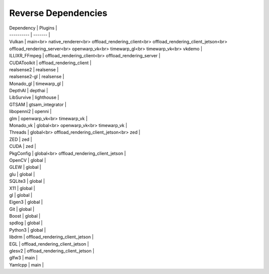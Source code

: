 Reverse Dependencies
====================

| Dependency | Plugins |
| ---------- | ------- |
| Vulkan | main<br> native_renderer<br> offload_rendering_client<br> offload_rendering_client_jetson<br> offload_rendering_server<br> openwarp_vk<br> timewarp_gl<br> timewarp_vk<br> vkdemo |
| ILLIXR_FFmpeg | offload_rendering_client<br> offload_rendering_server |
| CUDAToolkit | offload_rendering_client |
| realsense2 | realsense |
| realsense2-gl | realsense |
| Monado_gl | timewarp_gl |
| DepthAI | depthai |
| LibSurvive | lighthouse |
| GTSAM | gtsam_integrator |
| libopenni2 | openni |
| glm | openwarp_vk<br> timewarp_vk |
| Monado_vk | global<br> openwarp_vk<br> timewarp_vk |
| Threads | global<br> offload_rendering_client_jetson<br> zed |
| ZED | zed |
| CUDA | zed |
| PkgConfig | global<br> offload_rendering_client_jetson |
| OpenCV | global |
| GLEW | global |
| glu | global |
| SQLite3 | global |
| X11 | global |
| gl | global |
| Eigen3 | global |
| Git | global |
| Boost | global |
| spdlog | global |
| Python3 | global |
| libdrm | offload_rendering_client_jetson |
| EGL | offload_rendering_client_jetson |
| glesv2 | offload_rendering_client_jetson |
| glfw3 | main |
| Yamlcpp | main |
